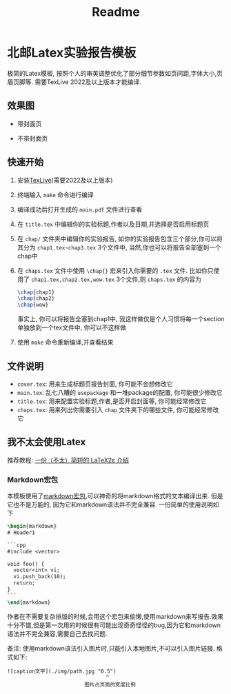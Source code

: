 #+title: Readme
* 北邮Latex实验报告模板

极简的Latex模板, 按照个人的审美调整优化了部分细节参数如页间距,字体大小,页眉页脚等. 需要TexLive 2022及以上版本才能编译.

** 效果图
- 带封面页

  [[./img/titlepage.png]]

- 不带封面页

  [[./img/notitlepage.png]]


** 快速开始
1. 安装[[https://www.tug.org/texlive/][TexLive]](需要2022及以上版本)
2. 终端输入 =make= 命令进行编译
3. 编译成功后打开生成的 =main.pdf= 文件进行查看
4. 在 =title.tex= 中编辑你的实验标题,作者以及日期,并选择是否启用标题页
5. 在 =chap/= 文件夹中编辑你的实验报告, 如你的实验报告包含三个部分,你可以将其分为 =chap1.tex~chap3.tex= 3个文件中, 当然,你也可以将报告全部塞到一个chap中
6. 在 =chaps.tex= 文件中使用 =\chap{}= 宏来引入你需要的 =.tex= 文件. 比如你只使用了 =chap1.tex,chap2.tex,wow.tex= 3个文件,则 =chaps.tex= 的内容为
  #+begin_src latex
\chap{chap1}
\chap{chap2}
\chap{wow}
  #+end_src
  事实上, 你可以将报告全塞到chap1中, 我这样做仅是个人习惯将每一个section单独放到一个tex文件中, 你可以不这样做
7. 使用 =make= 命令重新编译,并查看结果

** 文件说明
- =cover.tex=: 用来生成标题页报告封面, 你可能不会想修改它
- =main.tex=: 乱七八糟的 =usepackage= 和一堆package的配置, 你可能很少修改它
- =title.tex=: 用来配置实验标题,作者,是否开启封面等, 你可能经常修改它
- =chaps.tex=: 用来列出你需要引入 =chap= 文件夹下的哪些文件, 你可能经常修改它

** 我不太会使用Latex
推荐教程: [[https://github.com/CTeX-org/lshort-zh-cn][一份（不太）简短的 LaTeX2ε 介绍]]

*** Markdown宏包
本模板使用了[[https://ctan.org/pkg/markdown][markdown宏包]],可以神奇的将markdown格式的文本编译出来. 但是它也不是万能的, 因为它和markdown语法并不完全兼容. 一份简单的使用说明如下
#+begin_src latex
\begin{markdown}
# Header1

```cpp
#include <vector>

void foo() {
  vector<int> vi;
  vi.push_back(10);
  return;
}
```
\end{markdown}
#+end_src

作者在不需要复杂排版的时候,会用这个宏包来偷懒,使用markdown来写报告.效果十分不错,但是第一次用的时候很有可能出现奇奇怪怪的bug,因为它和markdown语法并不完全兼容,需要自己去找问题.

备注: 使用markdown语法引入图片时,只能引入本地图片,不可以引入图片链接. 格式如下:
#+begin_src
![caption文字](./img/path.jpg "0.5")
                                ^
                         图片占页面的宽度比例
#+end_src
